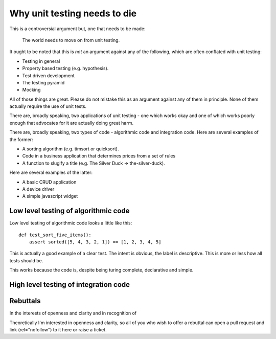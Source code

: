 Why unit testing needs to die
=============================

This is a controversial argument but, one that needs to be made:

  The world needs to move on from unit testing.

It ought to be noted that this is *not* an argument against any of the following,
which are often conflated with unit testing:

* Testing in general
* Property based testing (e.g. hypothesis).
* Test driven development
* The testing pyramid
* Mocking

All of those things are great. Please do not mistake this as an argument against
any of them in principle. None of them actually require the use of unit tests.

There are, broadly speaking, two applications of unit testing - one which works
okay and one of which works poorly enough that advocates for it are actually doing
great harm.

There are, broadly speaking, two types of code - algorithmic code and integration
code. Here are several examples of the former:

* A sorting algorithm (e.g. timsort or quicksort).
* Code in a business application that determines prices from a set of rules
* A function to slugify a title (e.g. The Silver Duck -> the-silver-duck).

Here are several examples of the latter:

* A basic CRUD application
* A device driver
* A simple javascript widget

Low level testing of algorithmic code
-------------------------------------

Low level testing of algorithmic code looks a little like this::

  def test_sort_five_items():
      assert sorted([5, 4, 3, 2, 1]) == [1, 2, 3, 4, 5]

This is actually a good example of a clear test. The intent is obvious, the
label is descriptive. This is more or less how all tests should be.

This works because the code is, despite being turing complete,
declarative and simple.


High level testing of integration code
--------------------------------------



Rebuttals
---------

In the interests of openness and clarity and in recognition of 

Theoretically I'm interested in openness and clarity, so all of you who wish to offer
a rebuttal can open a pull request and link (rel="nofollow") to it here or raise a ticket.
